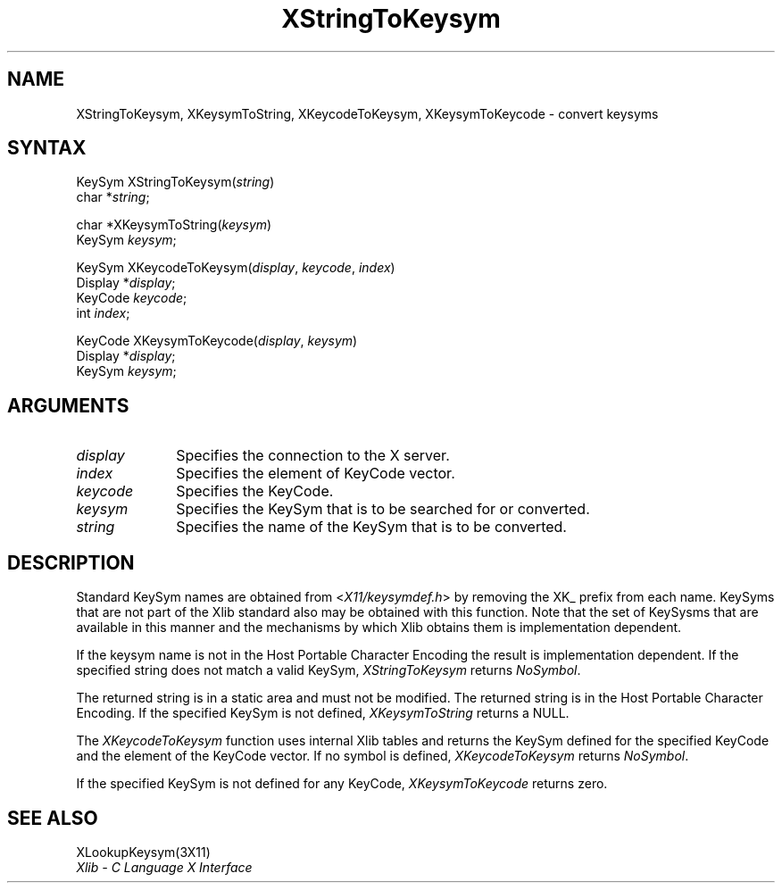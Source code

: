 .\"
.\" *****************************************************************
.\" *                                                               *
.\" *    Copyright (c) Digital Equipment Corporation, 1991, 1994    *
.\" *                                                               *
.\" *   All Rights Reserved.  Unpublished rights  reserved  under   *
.\" *   the copyright laws of the United States.                    *
.\" *                                                               *
.\" *   The software contained on this media  is  proprietary  to   *
.\" *   and  embodies  the  confidential  technology  of  Digital   *
.\" *   Equipment Corporation.  Possession, use,  duplication  or   *
.\" *   dissemination of the software and media is authorized only  *
.\" *   pursuant to a valid written license from Digital Equipment  *
.\" *   Corporation.                                                *
.\" *                                                               *
.\" *   RESTRICTED RIGHTS LEGEND   Use, duplication, or disclosure  *
.\" *   by the U.S. Government is subject to restrictions  as  set  *
.\" *   forth in Subparagraph (c)(1)(ii)  of  DFARS  252.227-7013,  *
.\" *   or  in  FAR 52.227-19, as applicable.                       *
.\" *                                                               *
.\" *****************************************************************
.\"
.\"
.\" HISTORY
.\"
.ds xT X Toolkit Intrinsics \- C Language Interface
.ds xW Athena X Widgets \- C Language X Toolkit Interface
.ds xL Xlib \- C Language X Interface
.ds xC Inter-Client Communication Conventions Manual
.na
.de Ds
.nf
.\\$1D \\$2 \\$1
.ft 1
.\".ps \\n(PS
.\".if \\n(VS>=40 .vs \\n(VSu
.\".if \\n(VS<=39 .vs \\n(VSp
..
.de De
.ce 0
.if \\n(BD .DF
.nr BD 0
.in \\n(OIu
.if \\n(TM .ls 2
.sp \\n(DDu
.fi
..
.de FD
.LP
.KS
.TA .5i 3i
.ta .5i 3i
.nf
..
.de FN
.fi
.KE
.LP
..
.de IN		\" send an index entry to the stderr
..
.de C{
.KS
.nf
.D
.\"
.\"	choose appropriate monospace font
.\"	the imagen conditional, 480,
.\"	may be changed to L if LB is too
.\"	heavy for your eyes...
.\"
.ie "\\*(.T"480" .ft L
.el .ie "\\*(.T"300" .ft L
.el .ie "\\*(.T"202" .ft PO
.el .ie "\\*(.T"aps" .ft CW
.el .ft R
.ps \\n(PS
.ie \\n(VS>40 .vs \\n(VSu
.el .vs \\n(VSp
..
.de C}
.DE
.R
..
.de Pn
.ie t \\$1\fB\^\\$2\^\fR\\$3
.el \\$1\fI\^\\$2\^\fP\\$3
..
.de ZN
.ie t \fB\^\\$1\^\fR\\$2
.el \fI\^\\$1\^\fP\\$2
..
.de NT
.ne 7
.ds NO Note
.if \\n(.$>$1 .if !'\\$2'C' .ds NO \\$2
.if \\n(.$ .if !'\\$1'C' .ds NO \\$1
.ie n .sp
.el .sp 10p
.TB
.ce
\\*(NO
.ie n .sp
.el .sp 5p
.if '\\$1'C' .ce 99
.if '\\$2'C' .ce 99
.in +5n
.ll -5n
.R
..
.		\" Note End -- doug kraft 3/85
.de NE
.ce 0
.in -5n
.ll +5n
.ie n .sp
.el .sp 10p
..
.ny0
.TH XStringToKeysym 3X11 "Release 5" "X Version 11" "XLIB FUNCTIONS"
.SH NAME
XStringToKeysym, XKeysymToString, XKeycodeToKeysym, XKeysymToKeycode \- convert keysyms
.SH SYNTAX
KeySym XStringToKeysym\^(\^\fIstring\fP\^)
.br
      char *\fIstring\fP\^;
.LP
char *XKeysymToString\^(\^\fIkeysym\fP\^)
.br
      KeySym \fIkeysym\fP\^;
.LP
KeySym XKeycodeToKeysym\^(\^\fIdisplay\fP, \fIkeycode\fP, \fIindex\fP\^)
.br
      Display *\fIdisplay\fP\^;
.br
      KeyCode \fIkeycode\fP\^;
.br
      int \fIindex\fP\^;
.LP
KeyCode XKeysymToKeycode\^(\^\fIdisplay\fP, \fIkeysym\fP\^)
.br
      Display *\fIdisplay\fP\^;
.br
      KeySym \fIkeysym\fP\^;
.SH ARGUMENTS
.\" $Header: /usr/sde/x11/rcs/x11/src/./man/Xlib/XStTKsym.man,v 1.2 91/12/15 12:42:16 devrcs Exp $
.IP \fIdisplay\fP 1i
Specifies the connection to the X server.
.IP \fIindex\fP 1i
Specifies the element of KeyCode vector.
.\" $Header: /usr/sde/x11/rcs/x11/src/./man/Xlib/XStTKsym.man,v 1.2 91/12/15 12:42:16 devrcs Exp $
.IP \fIkeycode\fP 1i
Specifies the KeyCode.
.ds Fn searched for or converted
.IP \fIkeysym\fP 1i
Specifies the KeySym that is to be \*(Fn.
.IP \fIstring\fP 1i
Specifies the name of the KeySym that is to be converted.
.SH DESCRIPTION
.\" $Header: /usr/sde/x11/rcs/x11/src/./man/Xlib/XStTKsym.man,v 1.2 91/12/15 12:42:16 devrcs Exp $
Standard KeySym names are obtained from
.Pn < X11/keysymdef.h >
by removing the XK_ prefix from each name.
KeySyms that are not part of the Xlib standard also may be obtained
with this function.
Note that the set of KeySysms that are available in this manner 
and the mechanisms by which Xlib obtains them is implementation dependent.
.LP
If the keysym name is not in the Host Portable Character Encoding
the result is implementation dependent.
If the specified string does not match a valid KeySym,
.ZN XStringToKeysym
returns
.ZN NoSymbol .
.LP
.\" $Header: /usr/sde/x11/rcs/x11/src/./man/Xlib/XStTKsym.man,v 1.2 91/12/15 12:42:16 devrcs Exp $
The returned string is in a static area and must not be modified.
The returned string is in the Host Portable Character Encoding.
If the specified KeySym is not defined,
.ZN XKeysymToString
returns a NULL.
.LP
.\" $Header: /usr/sde/x11/rcs/x11/src/./man/Xlib/XStTKsym.man,v 1.2 91/12/15 12:42:16 devrcs Exp $
The
.ZN XKeycodeToKeysym
function uses internal Xlib tables
and returns the KeySym defined for the specified KeyCode and
the element of the KeyCode vector.
If no symbol is defined,
.ZN XKeycodeToKeysym
returns
.ZN NoSymbol .
.LP
.\" $Header: /usr/sde/x11/rcs/x11/src/./man/Xlib/XStTKsym.man,v 1.2 91/12/15 12:42:16 devrcs Exp $
If the specified KeySym is not defined for any KeyCode,
.ZN XKeysymToKeycode
returns zero.
.SH "SEE ALSO"
XLookupKeysym(3X11)
.br
\fI\*(xL\fP
